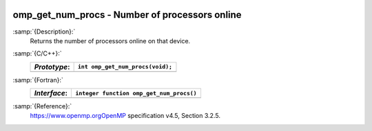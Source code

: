   .. _omp_get_num_procs:

omp_get_num_procs - Number of processors online
***********************************************

:samp:`{Description}:`
  Returns the number of processors online on that device.

:samp:`{C/C++}:`
  ============  ================================
  *Prototype*:  ``int omp_get_num_procs(void);``
  ============  ================================
  ============  ================================

:samp:`{Fortran}:`
  ============  ========================================
  *Interface*:  ``integer function omp_get_num_procs()``
  ============  ========================================
  ============  ========================================

:samp:`{Reference}:`
  https://www.openmp.orgOpenMP specification v4.5, Section 3.2.5.

